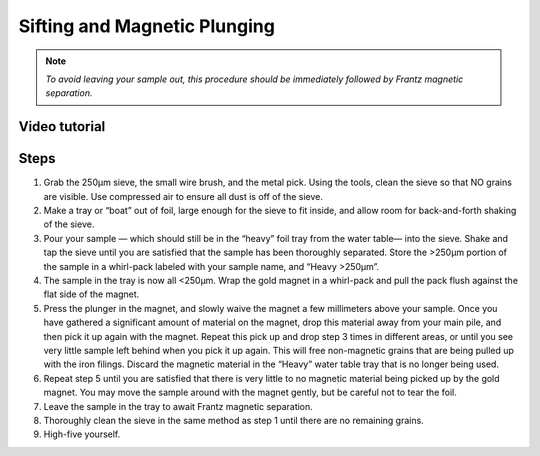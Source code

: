 *****
Sifting and Magnetic Plunging
*****

.. Note:: *To avoid leaving your sample out, this procedure should be immediately followed by Frantz magnetic separation.*

Video tutorial
=====

.. raw:: html

    <iframe width="560" height="315" src="https://www.youtube.com/embed/aVwjxF2w0gs" frameborder="0" allow="accelerometer; autoplay; clipboard-write; encrypted-media; gyroscope; picture-in-picture" allowfullscreen></iframe>

Steps
=====

#. Grab the 250μm sieve, the small wire brush, and the metal pick. Using the tools, clean the sieve so that NO grains are visible. Use compressed air to ensure all dust is off of the sieve.
#. Make a tray or “boat” out of foil, large enough for the sieve to fit inside, and allow room for back-and-forth shaking of the sieve.
#. Pour your sample — which should still be in the “heavy” foil tray from the water table— into the sieve. Shake and tap the sieve until you are satisfied that the sample has been thoroughly separated. Store the >250μm portion of the sample in a whirl-pack labeled with your sample name, and “Heavy >250μm”.
#. The sample in the tray is now all <250μm. Wrap the gold magnet in a whirl-pack and pull the pack flush against the flat side of the magnet.
#. Press the plunger in the magnet, and slowly waive the magnet a few millimeters above your sample. Once you have gathered a significant amount of material on the magnet, drop this material away from your main pile, and then pick it up again with the magnet. Repeat this pick up and drop step 3 times in different areas, or until you see very little sample left behind when you pick it up again. This will free non-magnetic grains that are being pulled up with the iron filings. Discard the magnetic material in the “Heavy” water table tray that is no longer being used.
#. Repeat step 5 until you are satisfied that there is very little to no magnetic material being picked up by the gold magnet. You may move the sample around with the magnet gently, but be careful not to tear the foil.
#. Leave the sample in the tray to await Frantz magnetic separation.
#. Thoroughly clean the sieve in the same method as step 1 until there are no remaining grains.
#. High-five yourself.
